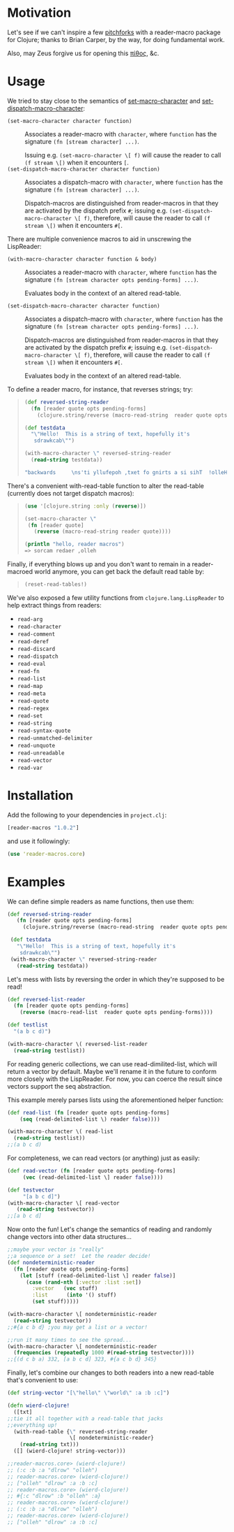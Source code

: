 * Motivation
  Let's see if we can't inspire a few [[http://briancarper.net/blog/449/][pitchforks]] with a reader-macro
  package for Clojure; thanks to Brian Carper, by the way, for doing
  fundamental work.

  Also, may Zeus forgive us for opening this [[http://en.wikipedia.org/wiki/Pandora's_box][πίθος]], &c.

* Usage
  We tried to stay close to the semantics of [[http://clhs.lisp.se/Body/f_set_ma.htm][set-macro-character]] and
  [[http://clhs.lisp.se/Body/f_set__1.htm][set-dispatch-macro-character]]:

  - =(set-macro-character character function)= :: Associates a
       reader-macro with =character=, where =function= has the
       signature =(fn [stream character] ...)=.
       
       Issuing e.g. =(set-macro-character \[ f)= will cause the reader
       to call =(f stream \[)= when it encounters =[=.
  - =(set-dispatch-macro-character character function)= :: Associates
       a dispatch-macro with =character=, where =function= has the
       signature =(fn [stream character] ...)=.
       
       Dispatch-macros are distinguished from reader-macros in that
       they are activated by the dispatch prefix =#=; issuing
       e.g. =(set-dispatch-macro-character \[ f)=, therefore, will
       cause the reader to call =(f stream \[)= when it encounters
       =#[=.

  There are multiple convenience macros to aid in unscrewing the 
  LispReader:
  
   - =(with-macro-character character function & body)= :: Associates a
       reader-macro with =character=, where =function= has the
       signature =(fn [stream character opts pending-forms] ...)=.
       
       Evaluates body in the context of an altered read-table.

   - =(set-dispatch-macro-character character function)= :: Associates
       a dispatch-macro with =character=, where =function= has the
       signature =(fn [stream character opts pending-forms] ...)=.
       
       Dispatch-macros are distinguished from reader-macros in that
       they are activated by the dispatch prefix =#=; issuing
       e.g. =(set-dispatch-macro-character \[ f)=, therefore, will
       cause the reader to call =(f stream \[)= when it encounters
       =#[=.
	
       Evaluates body in the context of an altered read-table.

  
  To define a reader macro, for instance, that reverses strings; try:

  #+BEGIN_QUOTE
  #+BEGIN_SRC clojure
  (def reversed-string-reader
    (fn [reader quote opts pending-forms]
      (clojure.string/reverse (macro-read-string  reader quote opts pending-forms))))
  
  (def testdata
    "\"Hello!  This is a string of text, hopefully it's
     sdrawkcab\"")

  (with-macro-character \" reversed-string-reader
    (read-string testdata))

  "backwards     \ns'ti yllufepoh ,txet fo gnirts a si sihT  !olleH"
  #+END_SRC
  #+END_QUOTE

  There's a convenient with-read-table function to alter 
  the read-table (currently does not target dispatch macros):

  #+BEGIN_QUOTE
  #+BEGIN_SRC clojure
    (use '[clojure.string :only (reverse)])
    
    (set-macro-character \"
     (fn [reader quote]
       (reverse (macro-read-string reader quote))))
    
    (println "hello, reader macros")
    => sorcam redaer ,olleh
  #+END_SRC
  #+END_QUOTE

  Finally, if everything blows up and you don't
  want to remain in a reader-macroed world anymore,
  you can get back the default read table by:
  
  #+BEGIN_QUOTE
  #+BEGIN_SRC clojure
  (reset-read-tables!)
  #+END_SRC
  #+END_QUOTE

  We've also exposed a few utility functions from
  =clojure.lang.LispReader= to help extract things from readers:

  - =read-arg=
  - =read-character=
  - =read-comment=
  - =read-deref=
  - =read-discard=
  - =read-dispatch=
  - =read-eval=
  - =read-fn=
  - =read-list=
  - =read-map=
  - =read-meta=
  - =read-quote=
  - =read-regex=
  - =read-set=
  - =read-string=
  - =read-syntax-quote=
  - =read-unmatched-delimiter=
  - =read-unquote=
  - =read-unreadable=
  - =read-vector=
  - =read-var=

* Installation

  Add the following to your dependencies in =project.clj=:

  #+BEGIN_SRC clojure
    [reader-macros "1.0.2"]
  #+END_SRC

  and use it followingly:

  #+BEGIN_SRC clojure
    (use 'reader-macros.core)
  #+END_SRC

* Examples
  
 We can define simple readers as name functions, then use them:
 #+BEGIN_SRC clojure
 (def reversed-string-reader
    (fn [reader quote opts pending-forms]
      (clojure.string/reverse (macro-read-string  reader quote opts pending-forms))))

  (def testdata
    "\"Hello!  This is a string of text, hopefully it's
     sdrawkcab\"")
  (with-macro-character \" reversed-string-reader
    (read-string testdata))
  #+END_SRC
 Let's mess with lists by reversing the order in which they're
 supposed to be read!
 #+BEGIN_SRC clojure
  (def reversed-list-reader
    (fn [reader quote opts pending-forms]
      (reverse (macro-read-list  reader quote opts pending-forms))))

  (def testlist
    "(a b c d)")
  
  (with-macro-character \( reversed-list-reader
    (read-string testlist))
  #+END_SRC

  For reading generic collections, we can use read-dimilited-list,
  which will return a vector by default. Maybe we'll rename it 
  in the future to conform more closely with the LispReader.
  For now, you can coerce the result since vectors support the
  seq abstraction.  
  
  This example merely parses lists using the aforementioned
  helper function:
 
  #+BEGIN_SRC clojure
  (def read-list (fn [reader quote opts pending-forms]
      (seq (read-delimited-list \) reader false))))

  (with-macro-character \( read-list
    (read-string testlist))
  ;;(a b c d)
  #+END_SRC

 For completeness, we can read vectors (or anything) 
 just as easily:
 #+BEGIN_SRC clojure
 (def read-vector (fn [reader quote opts pending-forms]
      (vec (read-delimited-list \] reader false))))
  
 (def testvector
      "[a b c d]")
 (with-macro-character \[ read-vector
    (read-string testvector))
 ;;[a b c d]
 #+END_SRC

 Now onto the fun!
 Let's change the semantics of reading 
 and randomly change vectors into other data 
 structures...
 #+BEGIN_SRC clojure
  ;;maybe your vector is "really"
  ;;a sequence or a set!  Let the reader decide!
  (def nondeterministic-reader
    (fn [reader quote opts pending-forms]
      (let [stuff (read-delimited-list \] reader false)]
        (case (rand-nth [:vector :list :set])
          :vector   (vec stuff)
          :list      (into '() stuff)
          (set stuff)))))

  (with-macro-character \[ nondeterministic-reader 
    (read-string testvector))
  ;;#{a c b d} ;you may get a list or a vector!

  ;;run it many times to see the spread...
  (with-macro-character \[ nondeterministic-reader 
    (frequencies (repeatedly 1000 #(read-string testvector))))
  ;;{(d c b a) 332, [a b c d] 323, #{a c b d} 345}
  #+END_SRC

  Finally, let's combine our changes to both readers 
  into a new read-table that's convenient to use:
  #+BEGIN_SRC clojure
  (def string-vector "[\"hello\" \"world\" :a :b :c]")

  (defn wierd-clojure!
    ([txt]
  ;;tie it all together with a read-table that jacks
  ;;everything up!
    (with-read-table {\" reversed-string-reader
                      \[ nondeterministic-reader}
      (read-string txt)))
    ([] (wierd-clojure! string-vector)))

  ;;reader-macros.core> (wierd-clojure!)
  ;; (:c :b :a "dlrow" "olleh")
  ;; reader-macros.core> (wierd-clojure!)
  ;; ["olleh" "dlrow" :a :b :c]
  ;; reader-macros.core> (wierd-clojure!)
  ;; #{:c "dlrow" :b "olleh" :a}
  ;; reader-macros.core> (wierd-clojure!)
  ;; (:c :b :a "dlrow" "olleh")
  ;; reader-macros.core> (wierd-clojure!)
  ;; ["olleh" "dlrow" :a :b :c]
     #+END_SRC

